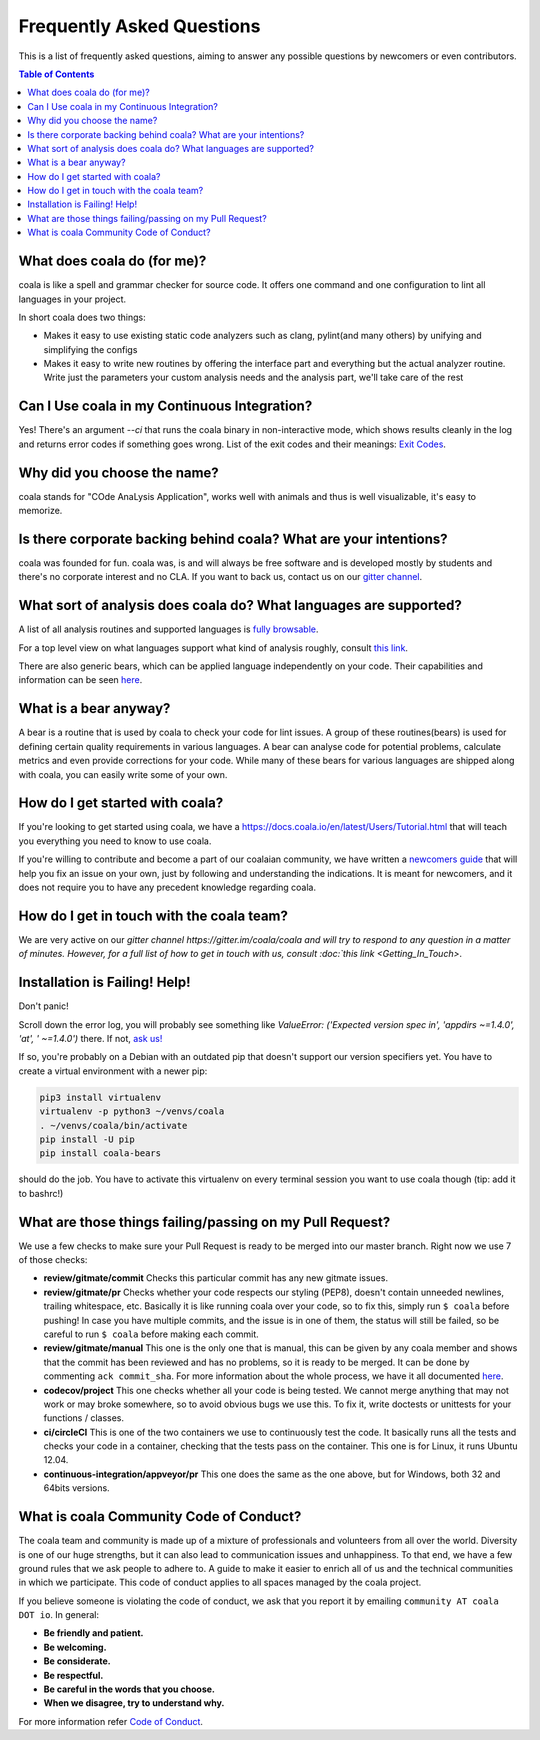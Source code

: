 Frequently Asked Questions
==========================

This is a list of frequently asked questions, aiming to answer any possible
questions by newcomers or even contributors.

.. contents:: Table of Contents

What does coala do (for me)?
----------------------------

coala is like a spell and grammar checker for source code. It offers one
command and one configuration to lint all languages in your project.

In short coala does two things:

- Makes it easy to use existing static code analyzers such as clang,
  pylint(and many others) by unifying and simplifying the configs
- Makes it easy to write new routines by offering the interface part and
  everything but the actual analyzer routine. Write just the parameters
  your custom analysis needs and the analysis part, we'll take care of the rest

Can I Use coala in my Continuous Integration?
---------------------------------------------

Yes! There's an argument *--ci* that runs the coala binary in non-interactive
mode, which shows results cleanly in the log and returns error codes
if something goes wrong. List of the exit codes and their meanings:
`Exit Codes <https://docs.coala.io/en/latest/Users/Exit_Codes.html>`__.

Why did you choose the name?
----------------------------

coala stands for "COde AnaLysis Application", works well with animals and thus
is well visualizable, it's easy to memorize.

Is there corporate backing behind coala? What are your intentions?
------------------------------------------------------------------

coala was founded for fun. coala was, is and will always be free software and
is developed mostly by students and there's no corporate interest and no CLA.
If you want to back us, contact us on our
`gitter channel <https://coala.io/chat>`__.

What sort of analysis does coala do? What languages are supported?
------------------------------------------------------------------

A list of all analysis routines and supported languages is
`fully browsable <https://coala.io/#/languages>`__.

For a top level view on what languages support what kind of analysis roughly,
consult `this link <https://docs.google.com/spreadsheets/d/1bm63TQHndmGf3HQ33fp9UEmGKNYI7dTkjMyFIof2PqA/edit?usp=sharing>`__.

There are also generic bears, which can be applied language independently on
your code. Their capabilities and information can be seen
`here <https://coala.io/#/languages>`__.

What is a bear anyway?
----------------------

A bear is a routine that is used by coala to check your code
for lint issues. A group of these routines(bears) is used for defining
certain quality requirements in various languages. A bear can analyse code
for potential problems, calculate metrics and even provide corrections for
your code. While many of these bears for various languages are shipped along
with coala, you can easily write some of your own.

How do I get started with coala?
--------------------------------

If you're looking to get started using coala, we have a
https://docs.coala.io/en/latest/Users/Tutorial.html 
that will teach you everything you need to know to use coala.

If you're willing to contribute and become a part of our coalaian community,
we have written a `newcomers guide <http://coala.io/newcomer>`_ that will help
you fix an issue on your own, just by following and understanding the
indications.
It is meant for newcomers, and it does not require you to have any precedent
knowledge regarding coala.

How do I get in touch with the coala team?
------------------------------------------

We are very active on our
`gitter channel https://gitter.im/coala/coala
and will try to respond to any question in a matter of minutes.
However, for a full list of how to get in touch with us, consult
:doc:`this link <Getting_In_Touch>`.

Installation is Failing! Help!
------------------------------

Don't panic!

Scroll down the error log, you will probably see something like `ValueError:
('Expected version spec in', 'appdirs ~=1.4.0', 'at', ' ~=1.4.0')` there.
If not, `ask us! <https://coala.io/chat>`__

If so, you're probably on a Debian with an outdated pip that doesn't support
our version specifiers yet. You have to create a virtual environment with
a newer pip:

.. code-block:: bash

  pip3 install virtualenv
  virtualenv -p python3 ~/venvs/coala
  . ~/venvs/coala/bin/activate
  pip install -U pip
  pip install coala-bears


should do the job. You have to activate this virtualenv on every terminal
session you want to use coala though (tip: add it to bashrc!)

What are those things failing/passing on my Pull Request?
---------------------------------------------------------

We use a few checks to make sure your Pull Request is ready to be merged into
our master branch. Right now we use 7 of those checks:

- **review/gitmate/commit** Checks this particular commit has any new gitmate
  issues.

- **review/gitmate/pr** Checks whether your code respects our styling (PEP8),
  doesn't contain unneeded newlines, trailing whitespace, etc. Basically it is
  like running coala over your code, so to fix this, simply run ``$ coala``
  before pushing! In case you have multiple commits, and the issue is in one
  of them, the status will still be failed, so be careful to run ``$ coala``
  before making each commit.

- **review/gitmate/manual** This one is the only one that is manual, this can
  be given by any coala member and shows that the commit has been reviewed and
  has no problems, so it is ready to be merged. It can be done by commenting
  ``ack commit_sha``. For more information about the whole process, we have
  it all documented
  `here <http://api.coala.io/en/latest/Developers/Review.html>`_.

- **codecov/project** This one checks whether all your code is being tested. We
  cannot merge anything that may not work or may broke somewhere, so to avoid
  obvious bugs we use this. To fix it, write doctests or unittests for your
  functions / classes.

- **ci/circleCI** This is one of the two containers we use to continuously
  test the code. It basically runs all the tests and checks your code in a
  container, checking that the tests pass on the container. This one is for
  Linux, it runs Ubuntu 12.04.

- **continuous-integration/appveyor/pr** This one does the same as the one
  above, but for Windows, both 32 and 64bits versions.

What is coala Community Code of Conduct?
----------------------------------------

The coala team and community is made up of a mixture of
professionals and volunteers from all over the world. Diversity is
one of our huge strengths, but it can also lead to communication
issues and unhappiness. To that end, we have a few ground
rules that we ask people to adhere to. A guide to make it easier to
enrich all of us and the technical communities in which we participate.
This code of conduct applies to all spaces managed by the coala project.

If you believe someone is violating the code of conduct, we ask that
you report it by emailing ``community AT coala DOT io``. In general:

- **Be friendly and patient.**

- **Be welcoming.**

- **Be considerate.**

- **Be respectful.**

- **Be careful in the words that you choose.**

- **When we disagree, try to understand why.**

For more information refer `Code of Conduct <http://coala.io/coc>`__.
